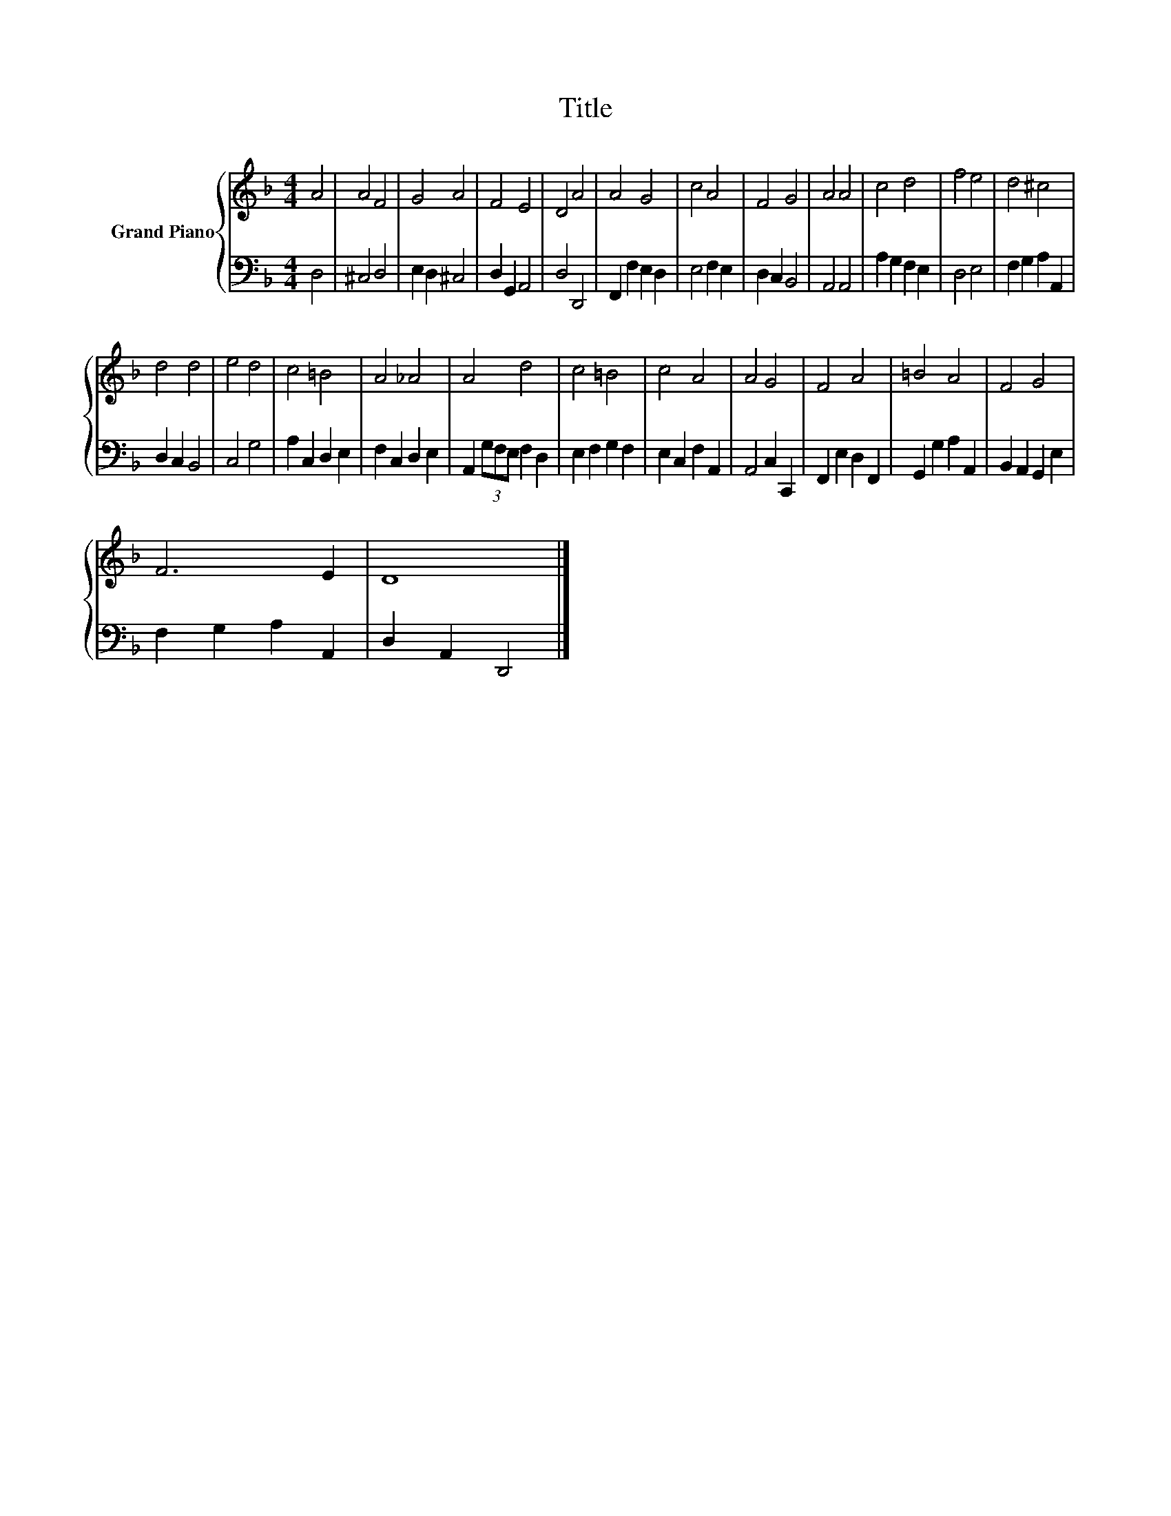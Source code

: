 X:1
T:Title
%%score { 1 | 2 }
L:1/8
M:4/4
K:F
V:1 treble nm="Grand Piano"
V:2 bass 
V:1
 A4 | A4 F4 | G4 A4 | F4 E4 | D4 A4 | A4 G4 | c4 A4 | F4 G4 | A4 A4 | c4 d4 | f4 e4 | d4 ^c4 | %12
 d4 d4 | e4 d4 | c4 =B4 | A4 _A4 | A4 d4 | c4 =B4 | c4 A4 | A4 G4 | F4 A4 | =B4 A4 | F4 G4 | %23
 F6 E2 | D8 |] %25
V:2
 D,4 | ^C,4 D,4 | E,2 D,2 ^C,4 | D,2 G,,2 A,,4 | D,4 D,,4 | F,,2 F,2 E,2 D,2 | E,4 F,2 E,2 | %7
 D,2 C,2 B,,4 | A,,4 A,,4 | A,2 G,2 F,2 E,2 | D,4 E,4 | F,2 G,2 A,2 A,,2 | D,2 C,2 B,,4 | C,4 G,4 | %14
 A,2 C,2 D,2 E,2 | F,2 C,2 D,2 E,2 | A,,2 (3G,F,E, F,2 D,2 | E,2 F,2 G,2 F,2 | E,2 C,2 F,2 A,,2 | %19
 A,,4 C,2 C,,2 | F,,2 E,2 D,2 F,,2 | G,,2 G,2 A,2 A,,2 | B,,2 A,,2 G,,2 E,2 | F,2 G,2 A,2 A,,2 | %24
 D,2 A,,2 D,,4 |] %25

